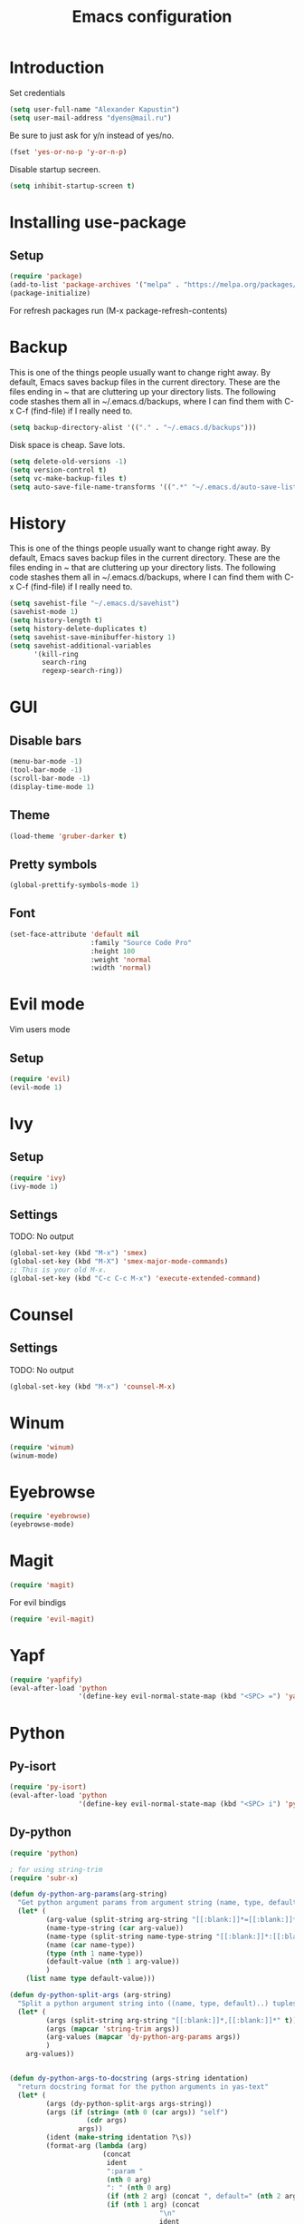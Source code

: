 #+TITLE: Emacs configuration
#+STARTUP: indent
#+OPTIONS: H:5 num:nil tags:nil toc:nil timestamps:t
#+LAYOUT: post
#+DESCRIPTION: Loading emacs configuration using org-babel
#+TAGS: emacs
#+CATEGORIES: editing

* Introduction
Set credentials
#+BEGIN_SRC emacs-lisp :results output silent
  (setq user-full-name "Alexander Kapustin")
  (setq user-mail-address "dyens@mail.ru")
#+END_SRC


Be sure to just ask for y/n instead of yes/no.
#+BEGIN_SRC emacs-lisp :results output silent
  (fset 'yes-or-no-p 'y-or-n-p)
#+END_SRC

Disable startup secreen.
#+BEGIN_SRC emacs-lisp :results output silent
  (setq inhibit-startup-screen t)
#+END_SRC

* Installing use-package
** Setup
#+BEGIN_SRC emacs-lisp :results output silent
  (require 'package)
  (add-to-list 'package-archives '("melpa" . "https://melpa.org/packages/"))
  (package-initialize)
#+END_SRC
For refresh packages run (M-x package-refresh-contents)

* Backup
This is one of the things people usually want to change right away. By default, Emacs saves backup files in the current directory. These are the files ending in ~ that are cluttering up your directory lists. The following code stashes them all in ~/.emacs.d/backups, where I can find them with C-x C-f (find-file) if I really need to. 
#+BEGIN_SRC emacs-lisp :results output silent
  (setq backup-directory-alist '(("." . "~/.emacs.d/backups")))
#+END_SRC

Disk space is cheap. Save lots. 
#+BEGIN_SRC emacs-lisp :results output silent
  (setq delete-old-versions -1)
  (setq version-control t)
  (setq vc-make-backup-files t)
  (setq auto-save-file-name-transforms '((".*" "~/.emacs.d/auto-save-list/" t)))
#+END_SRC

* History
This is one of the things people usually want to change right away. By default, Emacs saves backup files in the current directory. These are the files ending in ~ that are cluttering up your directory lists. The following code stashes them all in ~/.emacs.d/backups, where I can find them with C-x C-f (find-file) if I really need to. 
#+BEGIN_SRC emacs-lisp :results output silent
(setq savehist-file "~/.emacs.d/savehist")
(savehist-mode 1)
(setq history-length t)
(setq history-delete-duplicates t)
(setq savehist-save-minibuffer-history 1)
(setq savehist-additional-variables
      '(kill-ring
        search-ring
        regexp-search-ring))
#+END_SRC

* GUI
** Disable bars
#+BEGIN_SRC emacs-lisp :results output silent
  (menu-bar-mode -1)
  (tool-bar-mode -1)
  (scroll-bar-mode -1)
  (display-time-mode 1)
#+END_SRC

** Theme
#+BEGIN_SRC emacs-lisp :results output silent
(load-theme 'gruber-darker t)
#+END_SRC

** Pretty symbols
#+BEGIN_SRC emacs-lisp :results output silent
  (global-prettify-symbols-mode 1)
#+END_SRC

** Font
#+BEGIN_SRC emacs-lisp :results output silent
(set-face-attribute 'default nil
                    :family "Source Code Pro"
                    :height 100
                    :weight 'normal
                    :width 'normal)
#+END_SRC

* Evil mode
Vim users mode
** Setup
#+BEGIN_SRC emacs-lisp :results output silent
  (require 'evil)
  (evil-mode 1)
#+END_SRC

* Ivy
** Setup
#+BEGIN_SRC emacs-lisp :results output silent
  (require 'ivy)
  (ivy-mode 1)
#+END_SRC

** Settings
TODO: No output
#+BEGIN_SRC emacs-lisp :results output silent
  (global-set-key (kbd "M-x") 'smex)
  (global-set-key (kbd "M-X") 'smex-major-mode-commands)
  ;; This is your old M-x.
  (global-set-key (kbd "C-c C-c M-x") 'execute-extended-command)
#+END_SRC

* Counsel
** Settings
TODO: No output
#+BEGIN_SRC emacs-lisp :results output silent
  (global-set-key (kbd "M-x") 'counsel-M-x)
#+END_SRC

* Winum
#+BEGIN_SRC emacs-lisp :results output silent
 (require 'winum)
 (winum-mode)
#+END_SRC

* Eyebrowse
#+BEGIN_SRC emacs-lisp :results output silent
 (require 'eyebrowse)
 (eyebrowse-mode)
#+END_SRC

* Magit
#+BEGIN_SRC emacs-lisp :results output silent
 (require 'magit)
#+END_SRC

For evil bindigs
#+BEGIN_SRC emacs-lisp :results output silent
 (require 'evil-magit)
#+END_SRC
* Yapf
#+BEGIN_SRC emacs-lisp :results output silent
 (require 'yapfify)
 (eval-after-load 'python 
                  '(define-key evil-normal-state-map (kbd "<SPC> =") 'yapfify-buffer))
#+END_SRC
* Python
** Py-isort
#+BEGIN_SRC emacs-lisp :results output silent
 (require 'py-isort)
 (eval-after-load 'python 
                  '(define-key evil-normal-state-map (kbd "<SPC> i") 'py-isort-buffer))
#+END_SRC
** Dy-python
#+BEGIN_SRC emacs-lisp :results output silent
  (require 'python)

  ; for using string-trim
  (require 'subr-x)

  (defun dy-python-arg-params(arg-string)
    "Get python argument params from argument string (name, type, default)."
    (let* (
           (arg-value (split-string arg-string "[[:blank:]]*=[[:blank:]]*" t))
           (name-type-string (car arg-value))
           (name-type (split-string name-type-string "[[:blank:]]*:[[:blank:]]*" t))
           (name (car name-type))
           (type (nth 1 name-type))
           (default-value (nth 1 arg-value))
           )
      (list name type default-value)))

  (defun dy-python-split-args (arg-string)
    "Split a python argument string into ((name, type, default)..) tuples"
    (let* (
           (args (split-string arg-string "[[:blank:]]*,[[:blank:]]*" t))
           (args (mapcar 'string-trim args))
           (arg-values (mapcar 'dy-python-arg-params args))
           )
      arg-values))


  (defun dy-python-args-to-docstring (args-string identation)
    "return docstring format for the python arguments in yas-text"
    (let* (
           (args (dy-python-split-args args-string))
           (args (if (string= (nth 0 (car args)) "self")
                     (cdr args)
                   args))
           (ident (make-string identation ?\s))
           (format-arg (lambda (arg)
                         (concat
                          ident
                          ":param "
                          (nth 0 arg)
                          ": " (nth 0 arg)
                          (if (nth 2 arg) (concat ", default=" (nth 2 arg)))
                          (if (nth 1 arg) (concat
                                       "\n"
                                       ident
                                       ":type "
                                       (nth 0 arg)
                                       ": "
                                       (nth 1 arg)
                                       ))
                          )
                         )
                       )
           (formatted-params (mapconcat format-arg args "\n")))
      (unless (string= formatted-params "")
        (mapconcat 'identity
                   (list  formatted-params)
                   "\n"))))



  (defun dy-python-return-to-docstring (return-string identation)
    "return docstring format for the python return type"
    (let* (
           (return-type (car (split-string return-string "[[:blank:]]*->[[:blank:]]*" t)))
           (ident (make-string identation ?\s))
           (formated-return (format "%s:rtype: %s" ident return-type)))
      (unless (string= return-type "nil") formated-return)))


  (add-hook 'dy-python-mode-hook
            '(lambda () (set (make-local-variable 'yas-indent-line) 'fixed)))


  (defun dy-python-create-docstring ()
    "return docstring format for the python return type"
    (interactive)
    (save-excursion
      (let (
            $point-declaration-line-start
            $point-declaration-start
            $point-function-start
            $point-function-end
            $point-args-start
            $point-args-end

            $identation
            $fname-string
            $args-string
            $return-string
            $args-docstring
            $return-docstring
            $docstring
            $ident
            )
          (python-nav-beginning-of-defun 1)
          (setq $point-declaration-line-start (point))
          (re-search-forward "def")
          (setq $point-declaration-start (- (point) 3))
          (re-search-forward "[a-z]")
          (setq $point-function-start (point))

          (re-search-forward "(")
          (setq $point-args-start (point))
          (re-search-forward ")")
          (setq $point-args-end (point))
          (re-search-forward ":")
          (setq $point-function-end (point))

          (setq $identation (+ 4 (- $point-declaration-start $point-declaration-line-start)))
          (setq $args-string (buffer-substring $point-args-start (- $point-args-end 1)))
          (setq $return-string (buffer-substring $point-args-end (- $point-function-end 1)))
          (setq $fname-string (buffer-substring (- $point-function-start 1) (- $point-args-start 1)))

          (setq $args-docstring (dy-python-args-to-docstring $args-string $identation))
          (setq $return-docstring (dy-python-return-to-docstring $return-string $identation))

          (setq $ident (make-string $identation ?\s))

          (setq $docstring
                (concat
                  "\n"
                  $ident 
                  "\"\"\""
                  $fname-string
                  ".\n"
                (if (not (string= $args-docstring "nil"))
                    (concat "\n"
                          $args-docstring
                          "\n")
                  "")
                (if $return-docstring
                    (concat "\n"
                          $return-docstring
                          "\n")
                  "")
                $ident 
                "\"\"\""))

          (goto-char $point-function-end)
          (insert $docstring)
      )
     )
    )


  (defun dy-python-vars-to-dict ($start $end)
    "Mv variables to dict."
    (interactive "r")
    (let (
          $region-string
          $variables
          $var-to-kwarg
          $kwargs
          )
     (setq $region-string (buffer-substring $start $end))
     (setq $variables (split-string $region-string "[[:blank:]]*,[[:blank:]]*" t))
     (setq $variables (mapcar 'string-trim $variables))
     (setq $var-to-kwarg (lambda (var)
                          (concat
                           "'" var "': " var
                           )))
     (setq $kwargs (mapconcat $var-to-kwarg $variables ", "))

     (delete-region $start $end)
     (insert "{")
     (insert $kwargs)
     (insert "}")
     )
    )



  (defun dy-python-vars-to-kwargs ($start $end)
    "Mv variables to kwargs."
    (interactive "r")
    (let (
          $region-string
          $variables
          $var-to-kwarg
          $kwargs
          )
     (setq $region-string (buffer-substring $start $end))
     (setq $variables (split-string $region-string "[[:blank:]]*,[[:blank:]]*" t))
     (setq $variables (mapcar 'string-trim $variables))
     (setq $var-to-kwarg (lambda (var)
                          (concat
                           var "=" var
                           )))
     (setq $kwargs (mapconcat $var-to-kwarg $variables ", "))

     (delete-region $start $end)
     (insert $kwargs)
     )
    )
#+END_SRC

** Elpy
*** Setup
#+BEGIN_SRC emacs-lisp :results output silent
  (require 'elpy)
  (elpy-enable)
#+END_SRC

*** Interpreter
#+BEGIN_SRC emacs-lisp :results output silent
 (setq python-shell-interpreter "ipython"
       python-shell-interpreter-args "-i --simple-prompt")
#+END_SRC

*** jedi
#+BEGIN_SRC emacs-lisp :results output silent
 (require 'elpy)
 (setq elpy-rpc-backend "jedi")
#+END_SRC

*** Virtualenv
#+BEGIN_SRC emacs-lisp :results output silent
  (defun pipenvenv-old ()
    (interactive)
    (setenv "WORKON_HOME" "/home/dyens/.virtualenvs")
      )

  (defun pipenvenv ()
    (interactive)
    (setenv "WORKON_HOME" "/home/dyens/.local/share/virtualenvs")
      )
  (defun poetryenv ()
    (interactive)
    (setenv "WORKON_HOME" "/home/dyens/.cache/pypoetry/virtualenvs/")
    )
  ;; default env
  (poetryenv)
#+END_SRC

** Keybindigs
*** Rgrep
#+BEGIN_SRC emacs-lisp :results output silent
 (require 'elpy)
 (eval-after-load 'python 
                  '(define-key evil-normal-state-map (kbd "<SPC> r") 'elpy-rgrep-symbol))

#+END_SRC
*** Go to definition
#+BEGIN_SRC emacs-lisp :results output silent
 (require 'elpy)
  (eval-after-load 'python 
                   '(define-key evil-normal-state-map (kbd "g d") 'elpy-goto-assignment))
#+END_SRC

*** Repl
#+BEGIN_SRC emacs-lisp :results output silent
 (require 'elpy)
  (eval-after-load 'python 
                   '(define-key evil-normal-state-map (kbd "<SPC> m R") 'elpy-shell-switch-to-shell))
  (eval-after-load 'python 
                   '(define-key evil-normal-state-map (kbd "<SPC> m b") 'elpy-shell-send-region-or-buffer))
  (eval-after-load 'python 
                   '(define-key evil-visual-state-map (kbd "<SPC> m r") 'elpy-shell-send-region-or-buffer))
#+END_SRC

*** Docfunc
Create documnetation from function signature
#+BEGIN_SRC emacs-lisp :results output silent
 (require 'python)
  (eval-after-load 'python 
                   '(define-key evil-normal-state-map (kbd "<SPC> m d") 'dy-python-create-docstring))
#+END_SRC

*** Vars transformations
Create documnetation from function signature
#+BEGIN_SRC emacs-lisp :results output silent
 (require 'python)
  (eval-after-load 'python 
                   '(define-key evil-visual-state-map (kbd "<SPC> m v d") 'dy-python-vars-to-dict))
  (eval-after-load 'python 
                   '(define-key evil-visual-state-map (kbd "<SPC> m v w") 'dy-python-vars-to-kwargs))
#+END_SRC

** Pytest
#+BEGIN_SRC emacs-lisp :results output silent
  (require 'pytest)
  (eval-after-load 'python 
                   '(define-key evil-normal-state-map (kbd "<SPC> t") 'pytest-one))

  (eval-after-load 'python 
                   '(define-key evil-normal-state-map (kbd "<SPC> T a") 'pytest-all))

  (eval-after-load 'python 
                   '(define-key evil-normal-state-map (kbd "<SPC> T b") 'pytest-module))

  (eval-after-load 'python 
                   '(define-key evil-normal-state-map (kbd "<SPC> T p") 'pytest-pdb-one))
#+END_SRC

For coloring in compilation
#+BEGIN_SRC emacs-lisp :results output silent
(require 'ansi-color)
(defun colorize-compilation-buffer ()
  (toggle-read-only)
  (ansi-color-apply-on-region compilation-filter-start (point))
  (toggle-read-only))
(add-hook 'compilation-filter-hook 'colorize-compilation-buffer)
#+END_SRC

* Restclient
#+BEGIN_SRC emacs-lisp :results output silent
  (require 'restclient)
  (add-to-list 'auto-mode-alist '("\\.http\\'" . restclient-mode))
#+END_SRC

* Projectile
#+BEGIN_SRC emacs-lisp :results output silent
  (require 'projectile)
  (projectile-mode +1)
  (define-key evil-normal-state-map (kbd "<SPC> p") 'projectile-command-map)
  (setq projectile-completion-system 'ivy)
#+END_SRC

* Docker
#+BEGIN_SRC emacs-lisp :results output silent
  (require 'dockerfile-mode)
  (add-to-list 'auto-mode-alist '("\\Dockerfile\\'" . dockerfile-mode))
#+END_SRC

#+BEGIN_SRC emacs-lisp :results output silent
  (require 'docker-compose-mode)
#+END_SRC

* Yas
** Settings
#+BEGIN_SRC emacs-lisp :results output silent
  (require 'yasnippet)
  (setq yas-snippet-dirs
    '(
       "~/.emacs.d/snippets"                 ;; personal snippets
   ))
  (yas-global-mode 1)
#+END_SRC

* Abbrev
** Settings
#+BEGIN_SRC emacs-lisp :results output silent
  (clear-abbrev-table global-abbrev-table)

  (define-abbrev-table 'global-abbrev-table
    '(

      ;; net abbrev
      ("afaik" "as far as i know" )
      ("r" "return" )
      ))

  (when (boundp 'python-mode-abbrev-table)
    (clear-abbrev-table python-mode-abbrev-table))

  (define-abbrev-table 'python-mode-abbrev-table
    '(
      ("r" "return")
      ("ass" "assert")
      ("fr" "from")
      ("imp" "import")
      ("tr" "import pdb; pdb.set_trace()")

      ))

  (set-default 'abbrev-mode t)

  (setq save-abbrevs nil)
#+END_SRC

* Keybindings
#+BEGIN_SRC emacs-lisp :results output silent
  (require 'evil)
  (define-key evil-normal-state-map (kbd "<SPC> b") 'ivy-switch-buffer)
  (define-key evil-normal-state-map (kbd "<SPC> f") 'counsel-find-file)
  (define-key evil-normal-state-map (kbd "<SPC> s") 'swiper)

  (define-key evil-normal-state-map (kbd "<SPC> 1") 'winum-select-window-1)
  (define-key evil-normal-state-map (kbd "<SPC> 2") 'winum-select-window-2)
  (define-key evil-normal-state-map (kbd "<SPC> 3") 'winum-select-window-3)
  (define-key evil-normal-state-map (kbd "<SPC> 4") 'winum-select-window-4)
  (define-key evil-normal-state-map (kbd "<SPC> 5") 'winum-select-window-5)
  (define-key evil-normal-state-map (kbd "<SPC> 6") 'winum-select-window-6)

  (define-key compilation-mode-map (kbd "<SPC> 1") 'winum-select-window-1)
  (define-key compilation-mode-map (kbd "<SPC> 2") 'winum-select-window-2)
  (define-key compilation-mode-map (kbd "<SPC> 3") 'winum-select-window-3)
  (define-key compilation-mode-map (kbd "<SPC> 4") 'winum-select-window-4)
  (define-key compilation-mode-map (kbd "<SPC> 5") 'winum-select-window-5)
  (define-key compilation-mode-map (kbd "<SPC> 6") 'winum-select-window-6)

  (define-key evil-normal-state-map (kbd "<SPC> l 0") 'eyebrowse-switch-to-window-config-0)
  (define-key evil-normal-state-map (kbd "<SPC> l 1") 'eyebrowse-switch-to-window-config-1)
  (define-key evil-normal-state-map (kbd "<SPC> l 2") 'eyebrowse-switch-to-window-config-2)
  (define-key evil-normal-state-map (kbd "<SPC> l 3") 'eyebrowse-switch-to-window-config-3)
  (define-key evil-normal-state-map (kbd "<SPC> l 4") 'eyebrowse-switch-to-window-config-4)
  (define-key evil-normal-state-map (kbd "<SPC> l 5") 'eyebrowse-switch-to-window-config-5)
  (define-key evil-normal-state-map (kbd "<SPC> l 6") 'eyebrowse-switch-to-window-config-6)
  (define-key evil-normal-state-map (kbd "<SPC> g") 'magit-status)

  (define-key evil-normal-state-map (kbd "<SPC> c") 'comment-line)
  (define-key evil-visual-state-map (kbd "<SPC> c") 'comment-line)

  (define-key evil-normal-state-map (kbd "C-u") 'evil-scroll-up)
  (define-key evil-visual-state-map (kbd "C-u") 'evil-scroll-up)
#+END_SRC

** Quit minibuffer by press 1 escape 
#+BEGIN_SRC emacs-lisp :results output silent
  (define-key ivy-minibuffer-map (kbd "<escape>") 'minibuffer-keyboard-quit)
  ;; (define-key ido-completion-map (kbd "<escape") 'ido-exit-minibuffer
#+END_SRC


* DONE Ace: Not interesting.
* DONE check spacemacs:  get winum
* DONE eye browse
* DONE mv between windows: winump
* DONE magit
* DONE projectile
* DONE no result in org
* DONE environment python
* DONE projectile
* DONE history
* DONE backup
* DONE global <spc> %d keys

* DONE elpy debugging in tets

* TODO flake per files ingore
* TODO lisp mode
* TODO comment python block
* TODO fix this file (not loadede c-u keybinding)
* TODO snippet for a = a,
* TODO eshell
* TODO org
* TODO rust
